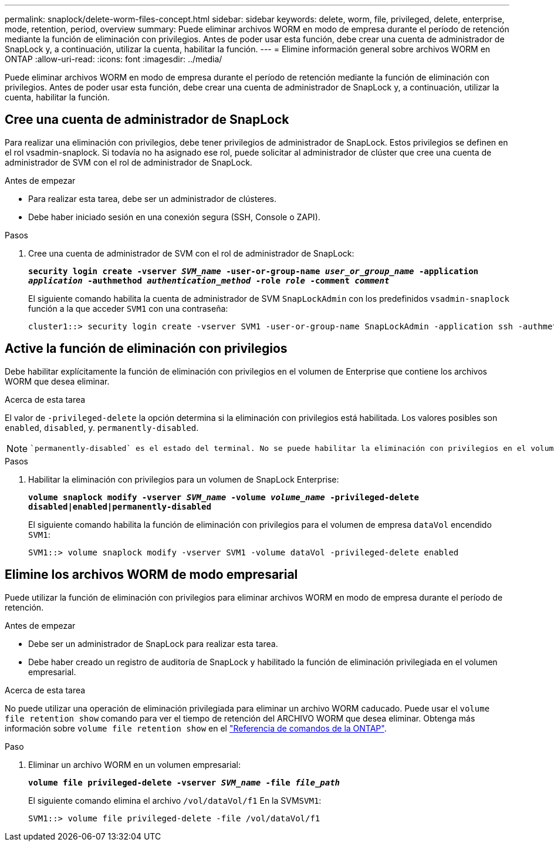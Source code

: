 ---
permalink: snaplock/delete-worm-files-concept.html 
sidebar: sidebar 
keywords: delete, worm, file, privileged, delete, enterprise, mode, retention, period, overview 
summary: Puede eliminar archivos WORM en modo de empresa durante el período de retención mediante la función de eliminación con privilegios. Antes de poder usar esta función, debe crear una cuenta de administrador de SnapLock y, a continuación, utilizar la cuenta, habilitar la función. 
---
= Elimine información general sobre archivos WORM en ONTAP
:allow-uri-read: 
:icons: font
:imagesdir: ../media/


[role="lead"]
Puede eliminar archivos WORM en modo de empresa durante el período de retención mediante la función de eliminación con privilegios.
Antes de poder usar esta función, debe crear una cuenta de administrador de SnapLock y, a continuación, utilizar la cuenta, habilitar la función.



== Cree una cuenta de administrador de SnapLock

Para realizar una eliminación con privilegios, debe tener privilegios de administrador de SnapLock. Estos privilegios se definen en el rol vsadmin-snaplock. Si todavía no ha asignado ese rol, puede solicitar al administrador de clúster que cree una cuenta de administrador de SVM con el rol de administrador de SnapLock.

.Antes de empezar
* Para realizar esta tarea, debe ser un administrador de clústeres.
* Debe haber iniciado sesión en una conexión segura (SSH, Console o ZAPI).


.Pasos
. Cree una cuenta de administrador de SVM con el rol de administrador de SnapLock:
+
`*security login create -vserver _SVM_name_ -user-or-group-name _user_or_group_name_ -application _application_ -authmethod _authentication_method_ -role _role_ -comment _comment_*`

+
El siguiente comando habilita la cuenta de administrador de SVM `SnapLockAdmin` con los predefinidos `vsadmin-snaplock` función a la que acceder `SVM1` con una contraseña:

+
[listing]
----
cluster1::> security login create -vserver SVM1 -user-or-group-name SnapLockAdmin -application ssh -authmethod password -role vsadmin-snaplock
----




== Active la función de eliminación con privilegios

Debe habilitar explícitamente la función de eliminación con privilegios en el volumen de Enterprise que contiene los archivos WORM que desea eliminar.

.Acerca de esta tarea
El valor de `-privileged-delete` la opción determina si la eliminación con privilegios está habilitada. Los valores posibles son `enabled`, `disabled`, y. `permanently-disabled`.

[NOTE]
====
 `permanently-disabled` es el estado del terminal. No se puede habilitar la eliminación con privilegios en el volumen después de establecer el estado en `permanently-disabled`.

====
.Pasos
. Habilitar la eliminación con privilegios para un volumen de SnapLock Enterprise:
+
`*volume snaplock modify -vserver _SVM_name_ -volume _volume_name_ -privileged-delete disabled|enabled|permanently-disabled*`

+
El siguiente comando habilita la función de eliminación con privilegios para el volumen de empresa `dataVol` encendido `SVM1`:

+
[listing]
----
SVM1::> volume snaplock modify -vserver SVM1 -volume dataVol -privileged-delete enabled
----




== Elimine los archivos WORM de modo empresarial

Puede utilizar la función de eliminación con privilegios para eliminar archivos WORM en modo de empresa durante el período de retención.

.Antes de empezar
* Debe ser un administrador de SnapLock para realizar esta tarea.
* Debe haber creado un registro de auditoría de SnapLock y habilitado la función de eliminación privilegiada en el volumen empresarial.


.Acerca de esta tarea
No puede utilizar una operación de eliminación privilegiada para eliminar un archivo WORM caducado. Puede usar el `volume file retention show` comando para ver el tiempo de retención del ARCHIVO WORM que desea eliminar. Obtenga más información sobre `volume file retention show` en el link:https://docs.netapp.com/us-en/ontap-cli/volume-file-retention-show.html["Referencia de comandos de la ONTAP"^].

.Paso
. Eliminar un archivo WORM en un volumen empresarial:
+
`*volume file privileged-delete -vserver _SVM_name_ -file _file_path_*`

+
El siguiente comando elimina el archivo `/vol/dataVol/f1` En la SVM``SVM1``:

+
[listing]
----
SVM1::> volume file privileged-delete -file /vol/dataVol/f1
----

